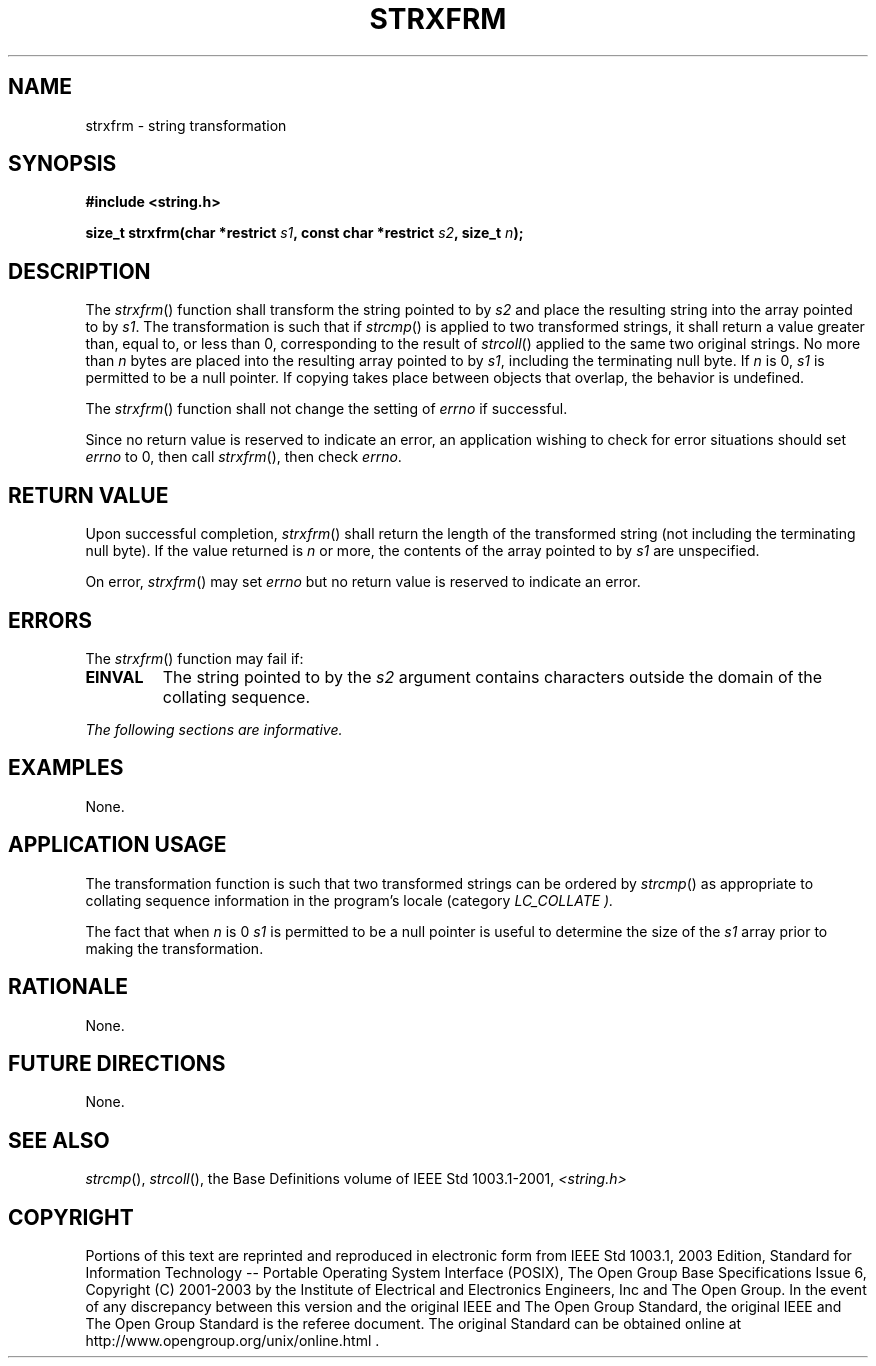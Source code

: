 .\" Copyright (c) 2001-2003 The Open Group, All Rights Reserved 
.TH "STRXFRM" 3 2003 "IEEE/The Open Group" "POSIX Programmer's Manual"
.\" strxfrm 
.SH NAME
strxfrm \- string transformation
.SH SYNOPSIS
.LP
\fB#include <string.h>
.br
.sp
size_t strxfrm(char *restrict\fP \fIs1\fP\fB, const char *restrict\fP
\fIs2\fP\fB, size_t\fP \fIn\fP\fB);
.br
\fP
.SH DESCRIPTION
.LP
The \fIstrxfrm\fP() function shall transform the string pointed to
by \fIs2\fP and place the resulting string into the array
pointed to by \fIs1\fP. The transformation is such that if \fIstrcmp\fP()
is applied to
two transformed strings, it shall return a value greater than, equal
to, or less than 0, corresponding to the result of \fIstrcoll\fP()
applied to the same two original strings. No more than \fIn\fP bytes
are placed
into the resulting array pointed to by \fIs1\fP, including the terminating
null byte. If \fIn\fP is 0, \fIs1\fP is permitted to
be a null pointer. If copying takes place between objects that overlap,
the behavior is undefined.
.LP
The
\fIstrxfrm\fP() function shall not change the setting of \fIerrno\fP
if successful.
.LP
Since no return value is reserved to indicate an error, an application
wishing to check for error situations should set
\fIerrno\fP to 0, then call \fIstrxfrm\fP(), then check \fIerrno\fP.
.SH RETURN VALUE
.LP
Upon successful completion, \fIstrxfrm\fP() shall return the length
of the transformed string (not including the terminating
null byte). If the value returned is \fIn\fP or more, the contents
of the array pointed to by \fIs1\fP are unspecified.
.LP
On
error, \fIstrxfrm\fP() may set \fIerrno\fP but no return value is
reserved to indicate an error. 
.SH ERRORS
.LP
The \fIstrxfrm\fP() function may fail if:
.TP 7
.B EINVAL
The string pointed to by the \fIs2\fP argument contains characters
outside the domain of the collating sequence. 
.sp
.LP
\fIThe following sections are informative.\fP
.SH EXAMPLES
.LP
None.
.SH APPLICATION USAGE
.LP
The transformation function is such that two transformed strings can
be ordered by \fIstrcmp\fP() as appropriate to collating sequence
information in the program's locale (category
\fILC_COLLATE ).\fP
.LP
The fact that when \fIn\fP is 0 \fIs1\fP is permitted to be a null
pointer is useful to determine the size of the \fIs1\fP
array prior to making the transformation.
.SH RATIONALE
.LP
None.
.SH FUTURE DIRECTIONS
.LP
None.
.SH SEE ALSO
.LP
\fIstrcmp\fP(), \fIstrcoll\fP(), the Base Definitions volume of
IEEE\ Std\ 1003.1-2001, \fI<string.h>\fP
.SH COPYRIGHT
Portions of this text are reprinted and reproduced in electronic form
from IEEE Std 1003.1, 2003 Edition, Standard for Information Technology
-- Portable Operating System Interface (POSIX), The Open Group Base
Specifications Issue 6, Copyright (C) 2001-2003 by the Institute of
Electrical and Electronics Engineers, Inc and The Open Group. In the
event of any discrepancy between this version and the original IEEE and
The Open Group Standard, the original IEEE and The Open Group Standard
is the referee document. The original Standard can be obtained online at
http://www.opengroup.org/unix/online.html .
